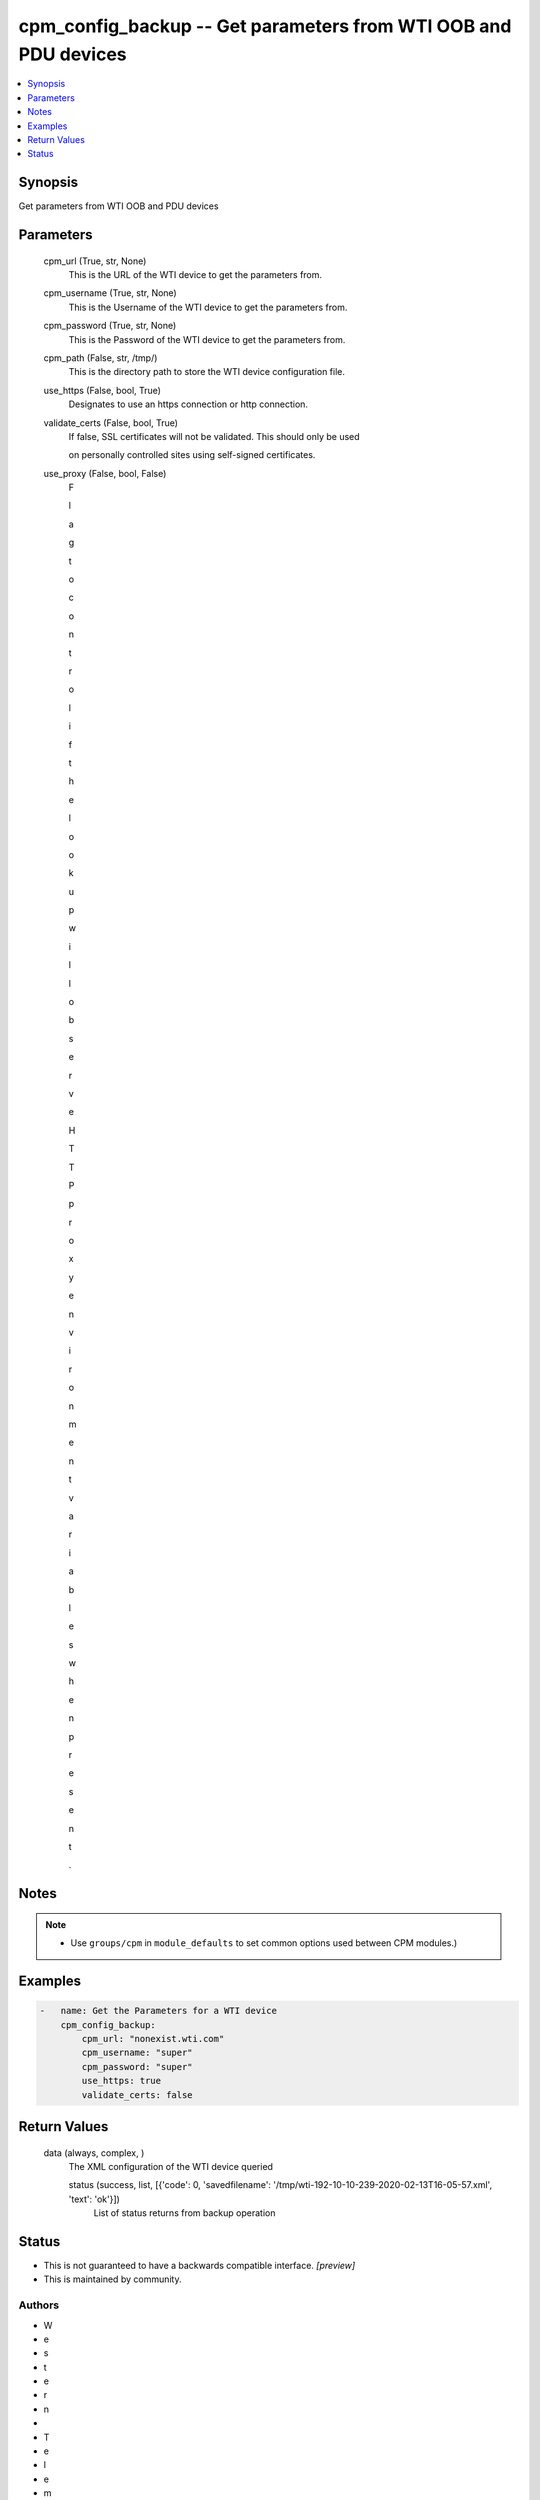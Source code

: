 
cpm_config_backup -- Get parameters from WTI OOB and PDU devices
================================================================

.. contents::
   :local:
   :depth: 1


Synopsis
--------

Get parameters from WTI OOB and PDU devices






Parameters
----------

  cpm_url (True, str, None)
    This is the URL of the WTI device to get the parameters from.


  cpm_username (True, str, None)
    This is the Username of the WTI device to get the parameters from.


  cpm_password (True, str, None)
    This is the Password of the WTI device to get the parameters from.


  cpm_path (False, str, /tmp/)
    This is the directory path to store the WTI device configuration file.


  use_https (False, bool, True)
    Designates to use an https connection or http connection.


  validate_certs (False, bool, True)
    If false, SSL certificates will not be validated. This should only be used

    on personally controlled sites using self-signed certificates.


  use_proxy (False, bool, False)
    F

    l

    a

    g

     

    t

    o

     

    c

    o

    n

    t

    r

    o

    l

     

    i

    f

     

    t

    h

    e

     

    l

    o

    o

    k

    u

    p

     

    w

    i

    l

    l

     

    o

    b

    s

    e

    r

    v

    e

     

    H

    T

    T

    P

     

    p

    r

    o

    x

    y

     

    e

    n

    v

    i

    r

    o

    n

    m

    e

    n

    t

     

    v

    a

    r

    i

    a

    b

    l

    e

    s

     

    w

    h

    e

    n

     

    p

    r

    e

    s

    e

    n

    t

    .





Notes
-----

.. note::
   - Use ``groups/cpm`` in ``module_defaults`` to set common options used between CPM modules.)




Examples
--------

.. code-block:: yaml+jinja

    
    -   name: Get the Parameters for a WTI device
        cpm_config_backup:
            cpm_url: "nonexist.wti.com"
            cpm_username: "super"
            cpm_password: "super"
            use_https: true
            validate_certs: false



Return Values
-------------

  data (always, complex, )
    The XML configuration of the WTI device queried

    status (success, list, [{'code': 0, 'savedfilename': '/tmp/wti-192-10-10-239-2020-02-13T16-05-57.xml', 'text': 'ok'}])
      List of status returns from backup operation





Status
------




- This  is not guaranteed to have a backwards compatible interface. *[preview]*


- This  is maintained by community.



Authors
~~~~~~~

- W
- e
- s
- t
- e
- r
- n
-  
- T
- e
- l
- e
- m
- a
- t
- i
- c
-  
- I
- n
- c
- .
-  
- (
- @
- w
- t
- i
- n
- e
- t
- w
- o
- r
- k
- g
- e
- a
- r
- )

